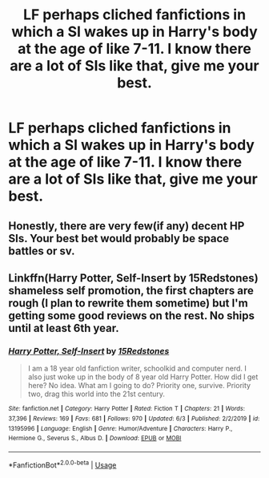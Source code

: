 #+TITLE: LF perhaps cliched fanfictions in which a SI wakes up in Harry's body at the age of like 7-11. I know there are a lot of SIs like that, give me your best.

* LF perhaps cliched fanfictions in which a SI wakes up in Harry's body at the age of like 7-11. I know there are a lot of SIs like that, give me your best.
:PROPERTIES:
:Author: maxart2001
:Score: 10
:DateUnix: 1594078550.0
:DateShort: 2020-Jul-07
:FlairText: Request
:END:

** Honestly, there are very few(if any) decent HP SIs. Your best bet would probably be space battles or sv.
:PROPERTIES:
:Author: Gigglen0t
:Score: 4
:DateUnix: 1594080574.0
:DateShort: 2020-Jul-07
:END:


** Linkffn(Harry Potter, Self-Insert by 15Redstones) shameless self promotion, the first chapters are rough (I plan to rewrite them sometime) but I'm getting some good reviews on the rest. No ships until at least 6th year.
:PROPERTIES:
:Author: 15_Redstones
:Score: 2
:DateUnix: 1594147662.0
:DateShort: 2020-Jul-07
:END:

*** [[https://www.fanfiction.net/s/13195996/1/][*/Harry Potter, Self-Insert/*]] by [[https://www.fanfiction.net/u/11520472/15Redstones][/15Redstones/]]

#+begin_quote
  I am a 18 year old fanfiction writer, schoolkid and computer nerd. I also just woke up in the body of 8 year old Harry Potter. How did I get here? No idea. What am I going to do? Priority one, survive. Priority two, drag this world into the 21st century.
#+end_quote

^{/Site/:} ^{fanfiction.net} ^{*|*} ^{/Category/:} ^{Harry} ^{Potter} ^{*|*} ^{/Rated/:} ^{Fiction} ^{T} ^{*|*} ^{/Chapters/:} ^{21} ^{*|*} ^{/Words/:} ^{37,396} ^{*|*} ^{/Reviews/:} ^{169} ^{*|*} ^{/Favs/:} ^{681} ^{*|*} ^{/Follows/:} ^{970} ^{*|*} ^{/Updated/:} ^{6/3} ^{*|*} ^{/Published/:} ^{2/2/2019} ^{*|*} ^{/id/:} ^{13195996} ^{*|*} ^{/Language/:} ^{English} ^{*|*} ^{/Genre/:} ^{Humor/Adventure} ^{*|*} ^{/Characters/:} ^{Harry} ^{P.,} ^{Hermione} ^{G.,} ^{Severus} ^{S.,} ^{Albus} ^{D.} ^{*|*} ^{/Download/:} ^{[[http://www.ff2ebook.com/old/ffn-bot/index.php?id=13195996&source=ff&filetype=epub][EPUB]]} ^{or} ^{[[http://www.ff2ebook.com/old/ffn-bot/index.php?id=13195996&source=ff&filetype=mobi][MOBI]]}

--------------

*FanfictionBot*^{2.0.0-beta} | [[https://github.com/tusing/reddit-ffn-bot/wiki/Usage][Usage]]
:PROPERTIES:
:Author: FanfictionBot
:Score: 1
:DateUnix: 1594147758.0
:DateShort: 2020-Jul-07
:END:
